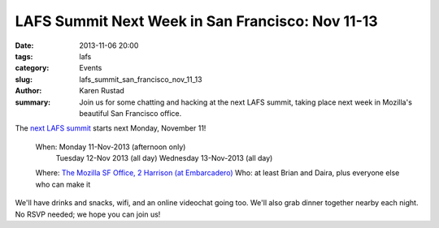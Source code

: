 LAFS Summit Next Week in San Francisco: Nov 11-13
#################################################

:date: 2013-11-06 20:00
:tags: lafs
:category: Events
:slug: lafs_summit_san_francisco_nov_11_13
:author: Karen Rustad
:summary: Join us for some chatting and hacking at the next LAFS summit, taking place next week in Mozilla's beautiful San Francisco office.

The `next LAFS summit`_ starts next Monday, November 11!

    When: Monday 11-Nov-2013 (afternoon only)
        Tuesday 12-Nov 2013 (all day)
        Wednesday 13-Nov-2013 (all day)

    Where: `The Mozilla SF Office, 2 Harrison (at Embarcadero)`_
    Who: at least Brian and Daira, plus everyone else who can make it

We'll have drinks and snacks, wifi, and an online videochat going too. We'll also grab dinner together nearby each night. No RSVP needed; we hope you can join us!

.. _next LAFS summit: https://tahoe-lafs.org/pipermail/tahoe-dev/2013-October/008780.html
.. _The Mozilla SF Office, 2 Harrison (at Embarcadero): https://maps.google.com/maps?q=Mozilla+San+Francisco&ll=37.789404,-122.389197&spn=0.0097,0.021136&fb=1&gl=us&hq=mozilla&hnear=0x80859a6d00690021:0x4a501367f076adff,San+Francisco,+CA&cid=0,0,10236188160913588323&t=m&z=16&iwloc=A